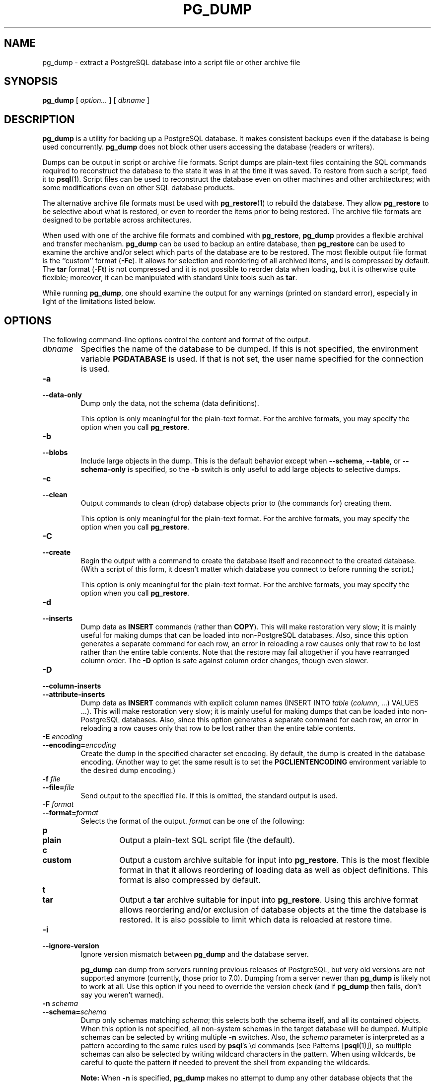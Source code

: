 .\\" auto-generated by docbook2man-spec $Revision: 1.1.1.1 $
.TH "PG_DUMP" "1" "2011-12-01" "Application" "PostgreSQL Client Applications"
.SH NAME
pg_dump \- extract a PostgreSQL database into a script file or other archive file

.SH SYNOPSIS
.sp
\fBpg_dump\fR [ \fB\fIoption\fB\fR\fI...\fR ]  [ \fB\fIdbname\fB\fR ] 
.SH "DESCRIPTION"
.PP
\fBpg_dump\fR is a utility for backing up a
PostgreSQL database. It makes consistent
backups even if the database is being used concurrently.
\fBpg_dump\fR does not block other users
accessing the database (readers or writers).
.PP
Dumps can be output in script or archive file formats. Script
dumps are plain-text files containing the SQL commands required
to reconstruct the database to the state it was in at the time it was
saved. To restore from such a script, feed it to \fBpsql\fR(1). Script files
can be used to reconstruct the database even on other machines and
other architectures; with some modifications even on other SQL
database products.
.PP
The alternative archive file formats must be used with
\fBpg_restore\fR(1) to rebuild the database. They
allow \fBpg_restore\fR to be selective about
what is restored, or even to reorder the items prior to being
restored.
The archive file formats are designed to be portable across
architectures.
.PP
When used with one of the archive file formats and combined with
\fBpg_restore\fR,
\fBpg_dump\fR provides a flexible archival and
transfer mechanism. \fBpg_dump\fR can be used to
backup an entire database, then \fBpg_restore\fR
can be used to examine the archive and/or select which parts of the
database are to be restored. The most flexible output file format is
the ``custom'' format (\fB-Fc\fR). It allows
for selection and reordering of all archived items, and is compressed
by default. The \fBtar\fR format
(\fB-Ft\fR) is not compressed and it is not possible to
reorder data when loading, but it is otherwise quite flexible;
moreover, it can be manipulated with standard Unix tools such as
\fBtar\fR.
.PP
While running \fBpg_dump\fR, one should examine the
output for any warnings (printed on standard error), especially in
light of the limitations listed below.
.SH "OPTIONS"
.PP
The following command-line options control the content and
format of the output.
.TP
\fB\fIdbname\fB\fR
Specifies the name of the database to be dumped. If this is
not specified, the environment variable
\fBPGDATABASE\fR is used. If that is not set, the
user name specified for the connection is used.
.TP
\fB-a\fR
.TP
\fB--data-only\fR
Dump only the data, not the schema (data definitions).

This option is only meaningful for the plain-text format. For
the archive formats, you may specify the option when you
call \fBpg_restore\fR.
.TP
\fB-b\fR
.TP
\fB--blobs\fR
Include large objects in the dump. This is the default behavior
except when \fB--schema\fR, \fB--table\fR, or
\fB--schema-only\fR is specified, so the \fB-b\fR
switch is only useful to add large objects to selective dumps.
.TP
\fB-c\fR
.TP
\fB--clean\fR
Output commands to clean (drop)
database objects prior to (the commands for) creating them.

This option is only meaningful for the plain-text format. For
the archive formats, you may specify the option when you
call \fBpg_restore\fR.
.TP
\fB-C\fR
.TP
\fB--create\fR
Begin the output with a command to create the
database itself and reconnect to the created database. (With a
script of this form, it doesn't matter which database you connect
to before running the script.)

This option is only meaningful for the plain-text format. For
the archive formats, you may specify the option when you
call \fBpg_restore\fR.
.TP
\fB-d\fR
.TP
\fB--inserts\fR
Dump data as \fBINSERT\fR commands (rather
than \fBCOPY\fR). This will make restoration very slow;
it is mainly useful for making dumps that can be loaded into
non-PostgreSQL databases.
Also, since this option generates a separate command for each row,
an error in reloading a row causes only that row to be lost rather
than the entire table contents.
Note that
the restore may fail altogether if you have rearranged column order.
The \fB-D\fR option is safe against column order changes,
though even slower.
.TP
\fB-D\fR
.TP
\fB--column-inserts\fR
.TP
\fB--attribute-inserts\fR
Dump data as \fBINSERT\fR commands with explicit
column names (INSERT INTO
\fItable\fR
(\fIcolumn\fR, ...) VALUES
\&...). This will make restoration very slow; it is mainly
useful for making dumps that can be loaded into
non-PostgreSQL databases.
Also, since this option generates a separate command for each row,
an error in reloading a row causes only that row to be lost rather
than the entire table contents.
.TP
\fB-E \fIencoding\fB\fR
.TP
\fB--encoding=\fIencoding\fB\fR
Create the dump in the specified character set encoding. By default,
the dump is created in the database encoding. (Another way to get the
same result is to set the \fBPGCLIENTENCODING\fR environment
variable to the desired dump encoding.)
.TP
\fB-f \fIfile\fB\fR
.TP
\fB--file=\fIfile\fB\fR
Send output to the specified file. If this is omitted, the
standard output is used.
.TP
\fB-F \fIformat\fB\fR
.TP
\fB--format=\fIformat\fB\fR
Selects the format of the output.
\fIformat\fR can be one of the following:
.RS
.TP
\fBp\fR
.TP
\fBplain\fR
Output a plain-text SQL script file (the default).
.TP
\fBc\fR
.TP
\fBcustom\fR
Output a custom archive suitable for input into
\fBpg_restore\fR. This is the most flexible
format in that it allows reordering of loading data as well
as object definitions. This format is also compressed by default.
.TP
\fBt\fR
.TP
\fBtar\fR
Output a \fBtar\fR archive suitable for input into
\fBpg_restore\fR. Using this archive format
allows reordering and/or exclusion of database objects
at the time the database is restored. It is also possible to limit
which data is reloaded at restore time.
.RE
.PP
.TP
\fB-i\fR
.TP
\fB--ignore-version\fR
Ignore version mismatch between
\fBpg_dump\fR and the database server.

\fBpg_dump\fR can dump from servers running
previous releases of PostgreSQL, but very old
versions are not supported anymore (currently, those prior to 7.0).
Dumping from a server newer than \fBpg_dump\fR
is likely not to work at all.
Use this option if you need to override the version check (and
if \fBpg_dump\fR then fails, don't say
you weren't warned).
.TP
\fB-n \fIschema\fB\fR
.TP
\fB--schema=\fIschema\fB\fR
Dump only schemas matching \fIschema\fR; this selects both the
schema itself, and all its contained objects. When this option is
not specified, all non-system schemas in the target database will be
dumped. Multiple schemas can be
selected by writing multiple \fB-n\fR switches. Also, the
\fIschema\fR parameter is
interpreted as a pattern according to the same rules used by
\fBpsql\fR's \\d commands (see Patterns [\fBpsql\fR(1)]),
so multiple schemas can also be selected by writing wildcard characters
in the pattern. When using wildcards, be careful to quote the pattern
if needed to prevent the shell from expanding the wildcards.
.sp
.RS
.B "Note:"
When \fB-n\fR is specified, \fBpg_dump\fR
makes no attempt to dump any other database objects that the selected
schema(s) may depend upon. Therefore, there is no guarantee
that the results of a specific-schema dump can be successfully
restored by themselves into a clean database.
.RE
.sp
.sp
.RS
.B "Note:"
Non-schema objects such as blobs are not dumped when \fB-n\fR is
specified. You can add blobs back to the dump with the
\fB--blobs\fR switch.
.RE
.sp
.TP
\fB-N \fIschema\fB\fR
.TP
\fB--exclude-schema=\fIschema\fB\fR
Do not dump any schemas matching the \fIschema\fR pattern. The pattern is
interpreted according to the same rules as for \fB-n\fR.
\fB-N\fR can be given more than once to exclude schemas
matching any of several patterns.

When both \fB-n\fR and \fB-N\fR are given, the behavior
is to dump just the schemas that match at least one \fB-n\fR
switch but no \fB-N\fR switches. If \fB-N\fR appears
without \fB-n\fR, then schemas matching \fB-N\fR are
excluded from what is otherwise a normal dump.
.TP
\fB-o\fR
.TP
\fB--oids\fR
Dump object identifiers (OIDs) as part of the
data for every table. Use this option if your application references
the OID
columns in some way (e.g., in a foreign key constraint).
Otherwise, this option should not be used.
.TP
\fB-O\fR
.TP
\fB--no-owner\fR
Do not output commands to set
ownership of objects to match the original database.
By default, \fBpg_dump\fR issues
\fBALTER OWNER\fR or
\fBSET SESSION AUTHORIZATION\fR
statements to set ownership of created database objects.
These statements
will fail when the script is run unless it is started by a superuser
(or the same user that owns all of the objects in the script).
To make a script that can be restored by any user, but will give
that user ownership of all the objects, specify \fB-O\fR.

This option is only meaningful for the plain-text format. For
the archive formats, you may specify the option when you
call \fBpg_restore\fR.
.TP
\fB-R\fR
.TP
\fB--no-reconnect\fR
This option is obsolete but still accepted for backwards
compatibility.
.TP
\fB-s\fR
.TP
\fB--schema-only\fR
Dump only the object definitions (schema), not data.
.TP
\fB-S \fIusername\fB\fR
.TP
\fB--superuser=\fIusername\fB\fR
Specify the superuser user name to use when disabling triggers.
This is only relevant if \fB--disable-triggers\fR is used.
(Usually, it's better to leave this out, and instead start the
resulting script as superuser.)
.TP
\fB-t \fItable\fB\fR
.TP
\fB--table=\fItable\fB\fR
Dump only tables (or views or sequences) matching \fItable\fR. Multiple tables can be
selected by writing multiple \fB-t\fR switches. Also, the
\fItable\fR parameter is
interpreted as a pattern according to the same rules used by
\fBpsql\fR's \\d commands (see Patterns [\fBpsql\fR(1)]),
so multiple tables can also be selected by writing wildcard characters
in the pattern. When using wildcards, be careful to quote the pattern
if needed to prevent the shell from expanding the wildcards.

The \fB-n\fR and \fB-N\fR switches have no effect when
\fB-t\fR is used, because tables selected by \fB-t\fR will
be dumped regardless of those switches, and non-table objects will not
be dumped.
.sp
.RS
.B "Note:"
When \fB-t\fR is specified, \fBpg_dump\fR
makes no attempt to dump any other database objects that the selected
table(s) may depend upon. Therefore, there is no guarantee
that the results of a specific-table dump can be successfully
restored by themselves into a clean database.
.RE
.sp
.sp
.RS
.B "Note:"
The behavior of the \fB-t\fR switch is not entirely upward
compatible with pre-8.2 PostgreSQL
versions. Formerly, writing -t tab would dump all
tables named tab, but now it just dumps whichever one
is visible in your default search path. To get the old behavior
you can write -t '*.tab'. Also, you must write something
like -t sch.tab to select a table in a particular schema,
rather than the old locution of -n sch -t tab.
.RE
.sp
.TP
\fB-T \fItable\fB\fR
.TP
\fB--exclude-table=\fItable\fB\fR
Do not dump any tables matching the \fItable\fR pattern. The pattern is
interpreted according to the same rules as for \fB-t\fR.
\fB-T\fR can be given more than once to exclude tables
matching any of several patterns.

When both \fB-t\fR and \fB-T\fR are given, the behavior
is to dump just the tables that match at least one \fB-t\fR
switch but no \fB-T\fR switches. If \fB-T\fR appears
without \fB-t\fR, then tables matching \fB-T\fR are
excluded from what is otherwise a normal dump.
.TP
\fB-v\fR
.TP
\fB--verbose\fR
Specifies verbose mode. This will cause
\fBpg_dump\fR to output detailed object
comments and start/stop times to the dump file, and progress
messages to standard error.
.TP
\fB-x\fR
.TP
\fB--no-privileges\fR
.TP
\fB--no-acl\fR
Prevent dumping of access privileges (grant/revoke commands).
.TP
\fB--disable-dollar-quoting\fR
This option disables the use of dollar quoting for function bodies,
and forces them to be quoted using SQL standard string syntax.
.TP
\fB--disable-triggers\fR
This option is only relevant when creating a data-only dump.
It instructs \fBpg_dump\fR to include commands
to temporarily disable triggers on the target tables while
the data is reloaded. Use this if you have referential
integrity checks or other triggers on the tables that you
do not want to invoke during data reload.

Presently, the commands emitted for \fB--disable-triggers\fR
must be done as superuser. So, you should also specify
a superuser name with \fB-S\fR, or preferably be careful to
start the resulting script as a superuser.

This option is only meaningful for the plain-text format. For
the archive formats, you may specify the option when you
call \fBpg_restore\fR.
.TP
\fB--use-set-session-authorization\fR
Output SQL-standard \fBSET SESSION AUTHORIZATION\fR commands
instead of \fBALTER OWNER\fR commands to determine object
ownership. This makes the dump more standards compatible, but
depending on the history of the objects in the dump, may not restore
properly. Also, a dump using \fBSET SESSION AUTHORIZATION\fR
will certainly require superuser privileges to restore correctly,
whereas \fBALTER OWNER\fR requires lesser privileges.
.TP
\fB-Z \fI0..9\fB\fR
.TP
\fB--compress=\fI0..9\fB\fR
Specify the compression level to use. Zero means no compression.
For the custom archive format, this specifies compression of
individual table-data segments, and the default is to compress
at a moderate level.
For plain text output, setting a nonzero compression level causes
the entire output file to be compressed, as though it had been
fed through \fBgzip\fR; but the default is not to compress.
The tar archive format currently does not support compression at all.
.PP
.PP
The following command-line options control the database connection parameters.
.TP
\fB-h \fIhost\fB\fR
.TP
\fB--host=\fIhost\fB\fR
Specifies the host name of the machine on which the server is
running. If the value begins with a slash, it is used as the
directory for the Unix domain socket. The default is taken
from the \fBPGHOST\fR environment variable, if set,
else a Unix domain socket connection is attempted.
.TP
\fB-p \fIport\fB\fR
.TP
\fB--port=\fIport\fB\fR
Specifies the TCP port or local Unix domain socket file
extension on which the server is listening for connections.
Defaults to the \fBPGPORT\fR environment variable, if
set, or a compiled-in default.
.TP
\fB-U \fIusername\fB\fR
Connect as the given user
.TP
\fB-W\fR
Force a password prompt. This should happen automatically if
the server requires password authentication.
.PP
.SH "ENVIRONMENT"
.TP
\fBPGDATABASE\fR
.TP
\fBPGHOST\fR
.TP
\fBPGPORT\fR
.TP
\fBPGUSER\fR
Default connection parameters.
.PP
This utility, like most other PostgreSQL utilities,
also uses the environment variables supported by \fBlibpq\fR
(see in the documentation).
.PP
.SH "DIAGNOSTICS"
.PP
\fBpg_dump\fR internally executes
\fBSELECT\fR statements. If you have problems running
\fBpg_dump\fR, make sure you are able to
select information from the database using, for example, \fBpsql\fR(1). Also, any default connection settings and environment
variables used by the \fBlibpq\fR front-end
library will apply.
.SH "NOTES"
.PP
If your database cluster has any local additions to the template1 database,
be careful to restore the output of \fBpg_dump\fR into a
truly empty database; otherwise you are likely to get errors due to
duplicate definitions of the added objects. To make an empty database
without any local additions, copy from template0 not template1,
for example:
.sp
.nf
CREATE DATABASE foo WITH TEMPLATE template0;
.sp
.fi
.PP
\fBpg_dump\fR has a few limitations:
.TP 0.2i
\(bu
When a data-only dump is chosen and the option
\fB--disable-triggers\fR is used,
\fBpg_dump\fR emits commands to disable
triggers on user tables before inserting the data and commands
to re-enable them after the data has been inserted. If the
restore is stopped in the middle, the system catalogs may be
left in the wrong state.
.PP
.PP
Members of tar archives are limited to a size less than 8 GB.
(This is an inherent limitation of the tar file format.) Therefore
this format cannot be used if the textual representation of any one table
exceeds that size. The total size of a tar archive and any of the
other output formats is not limited, except possibly by the
operating system.
.PP
The dump file produced by \fBpg_dump\fR does
not contain the statistics used by the optimizer to make query
planning decisions. Therefore, it is wise to run
\fBANALYZE\fR after restoring from a dump file to
ensure good performance.
.PP
Because \fBpg_dump\fR is used to transfer data
to newer versions of PostgreSQL, the output of
\fBpg_dump\fR can be loaded into
newer PostgreSQL databases. It also can read older
PostgreSQL databases. However, it usually cannot
read newer PostgreSQL databases or produce dump output
that can be loaded into older database versions. To do this, manual
editing of the dump file might be required.
.SH "EXAMPLES"
.PP
To dump a database called mydb into a SQL-script file:
.sp
.nf
$ \fBpg_dump mydb > db.sql\fR
.sp
.fi
.PP
To reload such a script into a (freshly created) database named
newdb:
.sp
.nf
$ \fBpsql -d newdb -f db.sql\fR
.sp
.fi
.PP
To dump a database into a custom-format archive file:
.sp
.nf
$ \fBpg_dump -Fc mydb > db.dump\fR
.sp
.fi
.PP
To reload an archive file into a (freshly created) database named
newdb:
.sp
.nf
$ \fBpg_restore -d newdb db.dump\fR
.sp
.fi
.PP
To dump a single table named mytab:
.sp
.nf
$ \fBpg_dump -t mytab mydb > db.sql\fR
.sp
.fi
.PP
To dump all tables whose names start with emp in the
detroit schema, except for the table named
employee_log:
.sp
.nf
$ \fBpg_dump -t 'detroit.emp*' -T detroit.employee_log mydb > db.sql\fR
.sp
.fi
.PP
To dump all schemas whose names start with east or
west and end in gsm, excluding any schemas whose
names contain the word test:
.sp
.nf
$ \fBpg_dump -n 'east*gsm' -n 'west*gsm' -N '*test*' mydb > db.sql\fR
.sp
.fi
.PP
The same, using regular expression notation to consolidate the switches:
.sp
.nf
$ \fBpg_dump -n '(east|west)*gsm' -N '*test*' mydb > db.sql\fR
.sp
.fi
.PP
To dump all database objects except for tables whose names begin with
ts_:
.sp
.nf
$ \fBpg_dump -T 'ts_*' mydb > db.sql\fR
.sp
.fi
.PP
To specify an upper-case or mixed-case name in \fB-t\fR and related
switches, you need to double-quote the name; else it will be folded to
lower case (see Patterns [\fBpsql\fR(1)]). But
double quotes are special to the shell, so in turn they must be quoted.
Thus, to dump a single table with a mixed-case name, you need something
like
.sp
.nf
$ \fBpg_dump -t '"MixedCaseName"' mydb > mytab.sql\fR
.sp
.fi
.SH "HISTORY"
.PP
The \fBpg_dump\fR utility first appeared in
\fBPostgres95\fR release 0.02. The
non-plain-text output formats were introduced in
PostgreSQL release 7.1.
.SH "SEE ALSO"
\fBpg_dumpall\fR(1), \fBpg_restore\fR(1), \fBpsql\fR(1)
